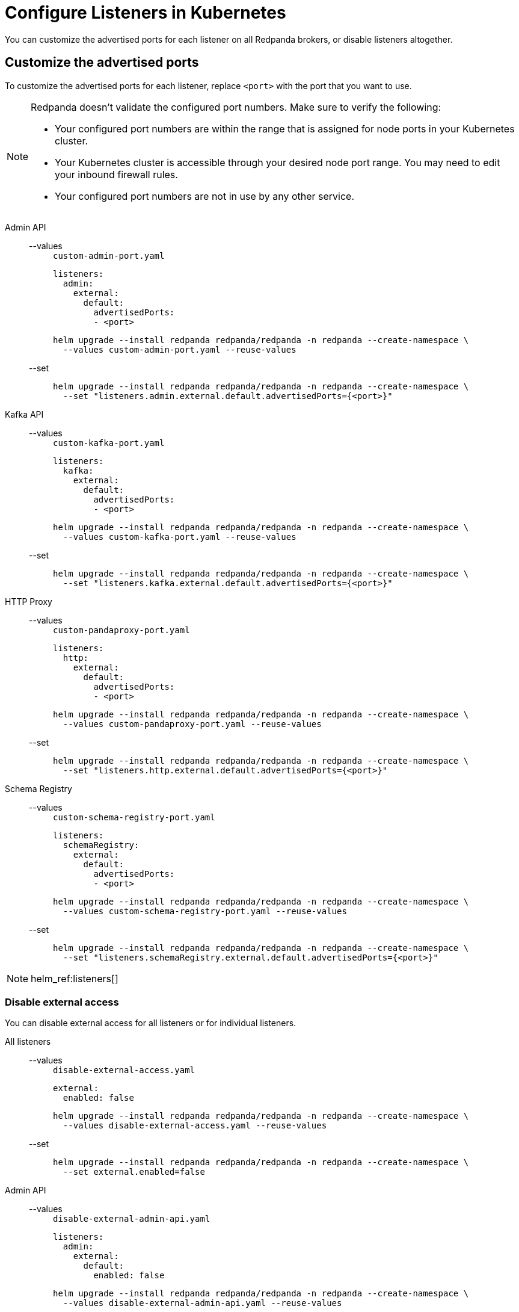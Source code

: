 = Configure Listeners in Kubernetes
:description: Customize the advertised ports for each listener on all Redpanda brokers, or disable listeners altogether.
:page-tags: ["Kubernetes", "Helm configuration"]

You can customize the advertised ports for each listener on all Redpanda brokers, or disable listeners altogether.

== Customize the advertised ports

To customize the advertised ports for each listener, replace `<port>` with the port that you want to use.

[NOTE]
====
Redpanda doesn’t validate the configured port numbers. Make sure to verify the following:

- Your configured port numbers are within the range that is assigned for node ports in your Kubernetes cluster.
- Your Kubernetes cluster is accessible through your desired node port range. You may need to edit your inbound firewall rules.
- Your configured port numbers are not in use by any other service.
====

[tabs]
======
Admin API::
+
--
[tabs]
====
--values::
+
.`custom-admin-port.yaml`
[,yaml]
----
listeners:
  admin:
    external:
      default:
        advertisedPorts:
        - <port>
----
+
```bash
helm upgrade --install redpanda redpanda/redpanda -n redpanda --create-namespace \
  --values custom-admin-port.yaml --reuse-values
```

--set::
+
```bash
helm upgrade --install redpanda redpanda/redpanda -n redpanda --create-namespace \
  --set "listeners.admin.external.default.advertisedPorts={<port>}"
```
====
--
Kafka API::
+
--
[tabs]
====
--values::
+
.`custom-kafka-port.yaml`
[,yaml]
----
listeners:
  kafka:
    external:
      default:
        advertisedPorts:
        - <port>
----
+
```bash
helm upgrade --install redpanda redpanda/redpanda -n redpanda --create-namespace \
  --values custom-kafka-port.yaml --reuse-values
```

--set::
+
```bash
helm upgrade --install redpanda redpanda/redpanda -n redpanda --create-namespace \
  --set "listeners.kafka.external.default.advertisedPorts={<port>}"
```
====
--
HTTP Proxy::
+
--
[tabs]
====
--values::
+
.`custom-pandaproxy-port.yaml`
[,yaml]
----
listeners:
  http:
    external:
      default:
        advertisedPorts:
        - <port>
----
+
```bash
helm upgrade --install redpanda redpanda/redpanda -n redpanda --create-namespace \
  --values custom-pandaproxy-port.yaml --reuse-values
```

--set::
+
```bash
helm upgrade --install redpanda redpanda/redpanda -n redpanda --create-namespace \
  --set "listeners.http.external.default.advertisedPorts={<port>}"
```
====
--
Schema Registry::
+
--
[tabs]
====
--values::
+
.`custom-schema-registry-port.yaml`
[,yaml]
----
listeners:
  schemaRegistry:
    external:
      default:
        advertisedPorts:
        - <port>
----
+
```bash
helm upgrade --install redpanda redpanda/redpanda -n redpanda --create-namespace \
  --values custom-schema-registry-port.yaml --reuse-values
```

--set::
+
```bash
helm upgrade --install redpanda redpanda/redpanda -n redpanda --create-namespace \
  --set "listeners.schemaRegistry.external.default.advertisedPorts={<port>}"
```
====
--
======
[NOTE]
====
helm_ref:listeners[]
====

### Disable external access

You can disable external access for all listeners or for individual listeners.

[tabs]
======
All listeners::
+
--
[tabs]
====
--values::
+
.`disable-external-access.yaml`
[,yaml]
----
external:
  enabled: false
----
+
```bash
helm upgrade --install redpanda redpanda/redpanda -n redpanda --create-namespace \
  --values disable-external-access.yaml --reuse-values
```

--set::
+
```bash
helm upgrade --install redpanda redpanda/redpanda -n redpanda --create-namespace \
  --set external.enabled=false
```
====
--
Admin API::
+
--
[tabs]
====
--values::
+
.`disable-external-admin-api.yaml`
[,yaml]
----
listeners:
  admin:
    external:
      default:
        enabled: false
----
+
```bash
helm upgrade --install redpanda redpanda/redpanda -n redpanda --create-namespace \
  --values disable-external-admin-api.yaml --reuse-values
```

--set::
+
```bash
helm upgrade --install redpanda redpanda/redpanda -n redpanda --create-namespace \
  --set listeners.admin.external.default.enabled=false
```
====
--
Kafka API::
+
--
[tabs]
====
--values::
+
.`disable-external-kafka-api.yaml`
[,yaml]
----
listeners:
  kafka:
    external:
      default:
        enabled: false
----
+
```bash
helm upgrade --install redpanda redpanda/redpanda -n redpanda --create-namespace \
  --values disable-external-kafka-api.yaml --reuse-values
```

--set::
+
```bash
helm upgrade --install redpanda redpanda/redpanda -n redpanda --create-namespace \
  --set listeners.kafka.external.default.enabled=false
```
====
--
HTTP Proxy::
+
--
[tabs]
====
--values::
+
.`disable-external-pandaproxy.yaml`
[,yaml]
----
listeners:
  http:
    external:
      default:
        enabled: false
----
+
```bash
helm upgrade --install redpanda redpanda/redpanda -n redpanda --create-namespace \
  --values disable-external-pandaproxy.yaml --reuse-values
```

--set::
+
```bash
helm upgrade --install redpanda redpanda/redpanda -n redpanda --create-namespace \
  --set listeners.http.external.default.enabled=false
```
====
--
Schema Registry::
+
--
[tabs]
====
--values::
+
.`disable-external-schema-registry.yaml`
[,yaml]
----
listeners:
  schemaRegistry:
    external:
      default:
        enabled: false
----
+
```bash
helm upgrade --install redpanda redpanda/redpanda -n redpanda --create-namespace \
  --values disable-external-schema-registry.yaml --reuse-values
```

--set::
+
```bash
helm upgrade --install redpanda redpanda/redpanda -n redpanda --create-namespace \
  --set listeners.schemaRegistry.external.default.enabled=false
```
====
--
======
[NOTE]
====
helm_ref:listeners[]
====


## Next steps

xref:manage:kubernetes/security/index.adoc[Configure security] for your listeners.
